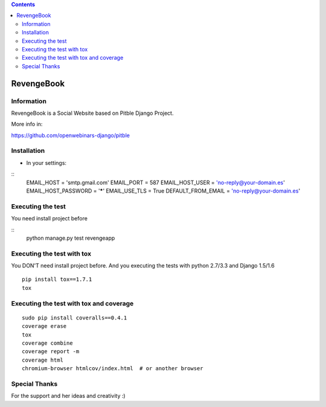.. contents::

======
RevengeBook
======

Information
===========
.. image:: https://travis-ci.org/avara1986/RevengeBook.svg?branch=master
    :target: https://travis-ci.org/avara1986/RevengeBook


.. image:: https://coveralls.io/repos/avara1986/RevengeBook/badge.png
  :target: https://coveralls.io/r/avara1986/RevengeBook


RevengeBook is a Social Website based on Pitble Django Project.

More info in:

https://github.com/openwebinars-django/pitble

Installation
============

* In your settings:

::
	EMAIL_HOST = 'smtp.gmail.com'
	EMAIL_PORT = 587
	EMAIL_HOST_USER = 'no-reply@your-domain.es'
	EMAIL_HOST_PASSWORD = '*****'
	EMAIL_USE_TLS = True
	DEFAULT_FROM_EMAIL = 'no-reply@your-domain.es'

Executing the test
==================

You need install project before

::
    python manage.py test revengeapp


Executing the test with tox
===========================

You DON'T need install project before. And you executing the tests with python 2.7/3.3 and Django 1.5/1.6

::

    pip install tox==1.7.1
    tox


Executing the test with tox and coverage
========================================

::

    sudo pip install coveralls==0.4.1
    coverage erase
    tox
    coverage combine
    coverage report -m
    coverage html
    chromium-browser htmlcov/index.html  # or another browser

Special Thanks
==============

For the support and her ideas and creativity :)

